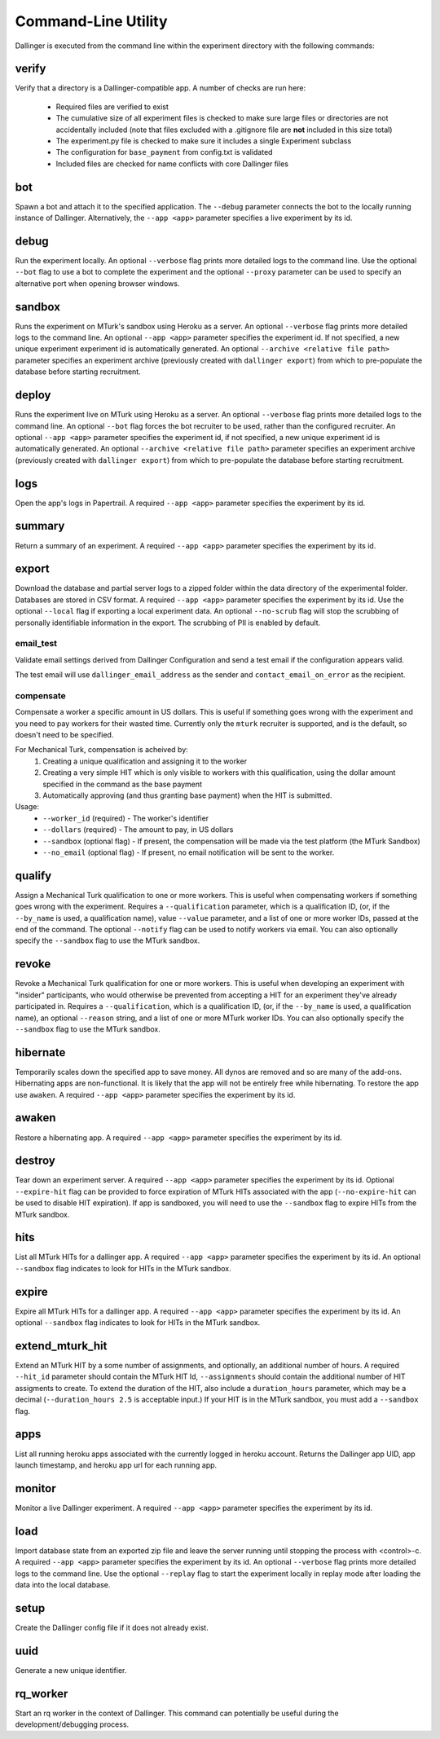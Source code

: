 Command-Line Utility
====================

Dallinger is executed from the command line within the experiment directory with the following commands:

.. _dallinger-verify:

verify
^^^^^^

Verify that a directory is a Dallinger-compatible app. A number of checks are run here:

    * Required files are verified to exist
    * The cumulative size of all experiment files is checked to make sure large files or
      directories are not accidentally included (note that files excluded with a .gitignore
      file are **not** included in this size total)
    * The experiment.py file is checked to make sure it includes a single Experiment subclass
    * The configuration for ``base_payment`` from config.txt is validated
    * Included files are checked for name conflicts with core Dallinger files

.. _dallinger-bot:

bot
^^^

Spawn a bot and attach it to the specified application. The ``--debug`` parameter
connects the bot to the locally running instance of Dallinger. Alternatively,
the ``--app <app>`` parameter specifies a live experiment by its id.

debug
^^^^^

Run the experiment locally. An optional ``--verbose`` flag prints more detailed
logs to the command line. Use the optional ``--bot`` flag to use a bot to
complete the experiment and the optional ``--proxy`` parameter can be used to
specify an alternative port when opening browser windows.

sandbox
^^^^^^^

Runs the experiment on MTurk's sandbox using Heroku as a server.
An optional ``--verbose`` flag prints more detailed logs to the command line.
An optional ``--app <app>`` parameter specifies the experiment id. If not specified, a new
unique experiment experiment id is automatically generated.
An optional ``--archive <relative file path>`` parameter specifies an experiment archive
(previously created with ``dallinger export``) from which to pre-populate the database
before starting recruitment.

deploy
^^^^^^

Runs the experiment live on MTurk using Heroku as a server. An optional
``--verbose`` flag prints more detailed logs to the command line. An optional
``--bot`` flag forces the bot recruiter to be used, rather than the configured
recruiter. An optional ``--app <app>`` parameter specifies the experiment id,
if not specified, a new unique experiment id is automatically generated.
An optional ``--archive <relative file path>`` parameter specifies an experiment archive
(previously created with ``dallinger export``) from which to pre-populate the database
before starting recruitment.

logs
^^^^

Open the app's logs in Papertrail. A required ``--app <app>`` parameter
specifies the experiment by its id.

summary
^^^^^^^

Return a summary of an experiment. A required ``--app <app>`` parameter
specifies the experiment by its id.

export
^^^^^^

Download the database and partial server logs to a zipped folder within
the data directory of the experimental folder. Databases are stored in
CSV format. A required ``--app <app>`` parameter specifies the experiment by its
id. Use the optional ``--local`` flag if exporting a local experiment data.
An optional ``--no-scrub`` flag will stop the scrubbing of personally
identifiable information in the export. The scrubbing of PII is enabled by
default.

email_test
~~~~~~~~~~

Validate email settings derived from Dallinger Configuration and send a test
email if the configuration appears valid.

The test email will use ``dallinger_email_address`` as the sender and
``contact_email_on_error`` as the recipient.


compensate
~~~~~~~~~~

Compensate a worker a specific amount in US dollars. This is useful if something
goes wrong with the experiment and you need to pay workers for their wasted
time. Currently only the ``mturk`` recruiter is supported, and is the default,
so doesn't need to be specified.

For Mechanical Turk, compensation is acheived by:
    1. Creating a unique qualification and assigning it to the worker
    2. Creating a very simple HIT which is only visible to workers with this
       qualification, using the dollar amount specified in the command as the
       base payment
    3. Automatically approving (and thus granting base payment) when the HIT
       is submitted.

Usage:
    * ``--worker_id`` (required) - The worker's identifier
    * ``--dollars`` (required) - The amount to pay, in US dollars
    * ``--sandbox`` (optional flag) - If present, the compensation will be made
      via the test platform (the MTurk Sandbox)
    * ``--no_email`` (optional flag) - If present, no email notification will be
      sent to the worker.


qualify
^^^^^^^

Assign a Mechanical Turk qualification to one or more workers.
This is useful when compensating workers if something goes wrong with
the experiment. Requires a ``--qualification`` parameter, which is a
qualification ID, (or, if the ``--by_name`` is used, a qualification name),
value ``--value`` parameter, and a list of one or more worker IDs, passed at
the end of the command. The optional ``--notify`` flag can be used to notify
workers via email. You can also optionally specify the ``--sandbox`` flag to use
the MTurk sandbox.

revoke
^^^^^^

Revoke a Mechanical Turk qualification for one or more workers.
This is useful when developing an experiment with "insider" participants,
who would otherwise be prevented from accepting a HIT for an experiment
they've already participated in.
Requires a ``--qualification``, which is a qualification ID, (or, if
the ``--by_name`` is used, a qualification name), an optional ``--reason``
string, and a list of one or more MTurk worker IDs. You can also optionally
specify the ``--sandbox`` flag to use the MTurk sandbox.

hibernate
^^^^^^^^^

Temporarily scales down the specified app to save money. All dynos are
removed and so are many of the add-ons. Hibernating apps are
non-functional. It is likely that the app will not be entirely free
while hibernating. To restore the app use ``awaken``. A required
``--app <app>`` parameter specifies the experiment by its id.

awaken
^^^^^^

Restore a hibernating app. A required ``--app <app>`` parameter specifies the
experiment by its id.

destroy
^^^^^^^

Tear down an experiment server. A required ``--app <app>`` parameter
specifies the experiment by its id. Optional ``--expire-hit`` flag
can be provided to force expiration of MTurk HITs associated with the
app (``--no-expire-hit`` can be used to disable HIT expiration). If app
is sandboxed, you will need to use the ``--sandbox`` flag to expire HITs
from the MTurk sandbox.

hits
^^^^

List all MTurk HITs for a dallinger app. A required ``--app <app>``
parameter specifies the experiment by its id. An optional ``--sandbox``
flag indicates to look for HITs in the MTurk sandbox.

expire
^^^^^^

Expire all MTurk HITs for a dallinger app. A required ``--app <app>``
parameter specifies the experiment by its id. An optional ``--sandbox``
flag indicates to look for HITs in the MTurk sandbox.

extend_mturk_hit
^^^^^^^^^^^^^^^^

Extend an MTurk HIT by a some number of assignments, and optionally, an
additional number of hours.
A required ``--hit_id`` parameter should contain
the MTurk HIT Id, ``--assignments`` should contain the additional number of
HIT assigments to create. To extend the duration of the HIT, also include
a ``duration_hours`` parameter, which may be a decimal (``--duration_hours 2.5``
is acceptable input.) If your HIT is in the MTurk sandbox, you must add a
``--sandbox`` flag.

apps
^^^^

List all running heroku apps associated with the currently logged in
heroku account. Returns the Dallinger app UID, app launch timestamp,
and heroku app url for each running app.

monitor
^^^^^^^

Monitor a live Dallinger experiment. A required ``--app <app>`` parameter
specifies the experiment by its id.

load
^^^^

Import database state from an exported zip file and leave the server
running until stopping the process with <control>-c.
A required ``--app <app>`` parameter specifies the experiment by its id.
An optional ``--verbose`` flag prints more detailed logs to the command line.
Use the optional ``--replay`` flag to start the experiment locally in replay
mode after loading the data into the local database.

setup
^^^^^

Create the Dallinger config file if it does not already exist.

uuid
^^^^

Generate a new unique identifier.

rq_worker
^^^^^^^^^

Start an rq worker in the context of Dallinger.
This command can potentially be useful during the development/debugging process.
